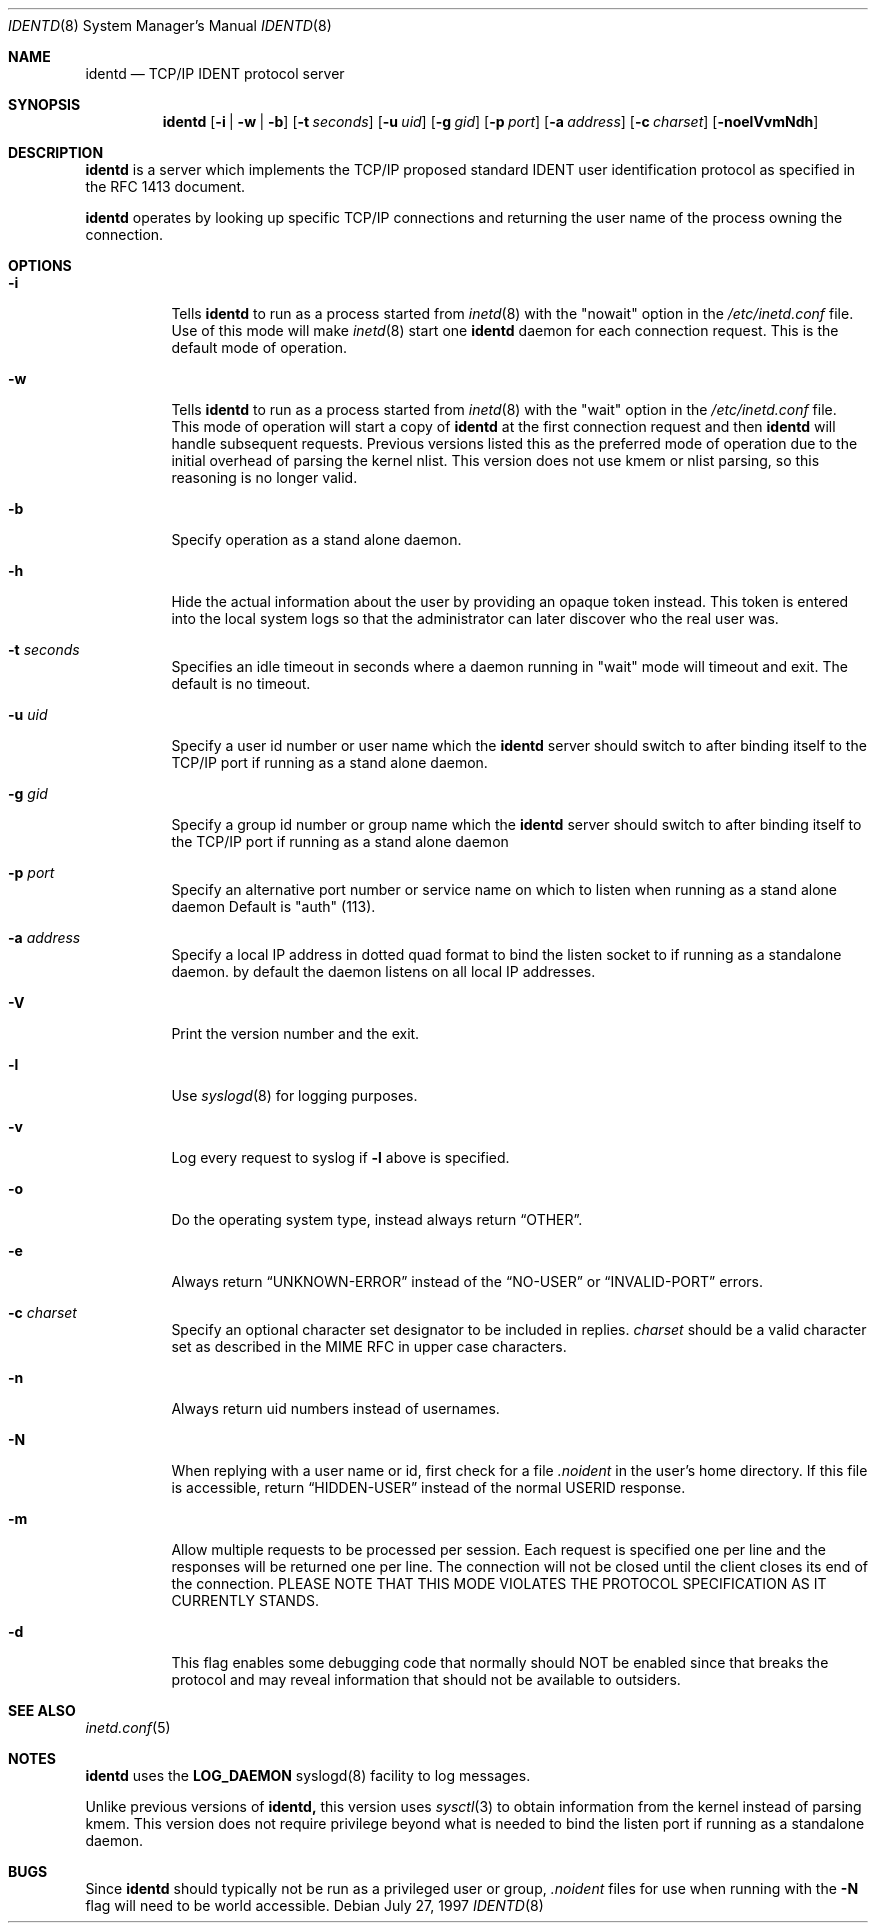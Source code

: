 .\"	$OpenBSD: src/libexec/identd/Attic/identd.8,v 1.9 1999/05/23 14:11:11 aaron Exp $
.\"
.\" Copyright (c) 1997, Jason Downs.  All rights reserved.
.\"
.\" Redistribution and use in source and binary forms, with or without
.\" modification, are permitted provided that the following conditions
.\" are met:
.\" 1. Redistributions of source code must retain the above copyright
.\"    notice, this list of conditions and the following disclaimer.
.\" 2. Redistributions in binary form must reproduce the above copyright
.\"    notice, this list of conditions and the following disclaimer in the
.\"    documentation and/or other materials provided with the distribution.
.\" 3. All advertising materials mentioning features or use of this software
.\"    must display the following acknowledgment:
.\"      This product includes software developed by Jason Downs for the
.\"      OpenBSD system.
.\" 4. Neither the name(s) of the author(s) nor the name OpenBSD
.\"    may be used to endorse or promote products derived from this software
.\"    without specific prior written permission.
.\"
.\" THIS SOFTWARE IS PROVIDED BY THE AUTHOR(S) ``AS IS'' AND ANY EXPRESS
.\" OR IMPLIED WARRANTIES, INCLUDING, BUT NOT LIMITED TO, THE IMPLIED
.\" WARRANTIES OF MERCHANTABILITY AND FITNESS FOR A PARTICULAR PURPOSE ARE
.\" DISCLAIMED.  IN NO EVENT SHALL THE AUTHOR(S) BE LIABLE FOR ANY DIRECT,
.\" INDIRECT, INCIDENTAL, SPECIAL, EXEMPLARY, OR CONSEQUENTIAL DAMAGES
.\" (INCLUDING, BUT NOT LIMITED TO, PROCUREMENT OF SUBSTITUTE GOODS OR
.\" SERVICES; LOSS OF USE, DATA, OR PROFITS; OR BUSINESS INTERRUPTION) HOWEVER
.\" CAUSED AND ON ANY THEORY OF LIABILITY, WHETHER IN CONTRACT, STRICT
.\" LIABILITY, OR TORT (INCLUDING NEGLIGENCE OR OTHERWISE) ARISING IN ANY WAY
.\" OUT OF THE USE OF THIS SOFTWARE, EVEN IF ADVISED OF THE POSSIBILITY OF
.\" SUCH DAMAGE.
.\"
.\" @(#)identd.8 1.9 92/02/11 Lysator
.\" Copyright (c) 1992 Peter Eriksson, Lysator, Linkoping University.
.\" This software has been released into the public domain.
.\"
.Dd July 27, 1997
.Dt IDENTD 8
.Os
.Sh NAME
.Nm identd
.Nd TCP/IP IDENT protocol server
.Sh SYNOPSIS
.Nm identd
.Op Fl i | w | b
.Op Fl t Ar seconds
.Op Fl u Ar uid
.Op Fl g Ar gid
.Op Fl p Ar port
.Op Fl a Ar address
.Op Fl c Ar charset
.Op Fl noelVvmNdh
.Sh DESCRIPTION
.Nm
is a server which implements the
.Tn TCP/IP
proposed standard
.Tn IDENT
user identification protocol as specified in the
.Tn RFC 1413
document.
.Pp
.Nm
operates by looking up specific
.Tn TCP/IP
connections and returning the user name of the
process owning the connection.
.Sh OPTIONS
.Bl -tag -width Ds
.It Fl i 
Tells 
.Nm identd
to run as a process started from 
.Xr inetd 8
with the "nowait" option in the  
.Pa /etc/inetd.conf
file. Use of this mode will make
.Xr inetd 8
start one
.Nm
daemon for each connection request. This is the default mode of operation.
.It Fl w
Tells 
.Nm identd
to run as a process started from 
.Xr inetd 8
with the "wait" option in the  
.Pa /etc/inetd.conf
file.  This mode of operation will start a copy of
.Nm
at the first connection request and then
.Nm
will handle subsequent requests. 
Previous versions listed this as the preferred mode of
operation due to the initial overhead of parsing the kernel nlist.
This version does not use kmem or nlist parsing, so this reasoning
is no longer valid.
.It Fl b
Specify operation as a stand alone daemon.
.It Fl h
Hide the actual information about the user by providing an opaque
token instead.  This token is entered into the local system logs
so that the administrator can later discover who the real user was.
.It Fl t Ar seconds
Specifies an idle timeout in seconds where a daemon running in
"wait" mode will timeout and exit. The default is no timeout.
.It Fl u Ar uid
Specify a user id number or user name which the
.Nm identd
server should
switch to after binding itself to the
.Tn TCP/IP
port if running as a stand alone daemon.
.It Fl g Ar gid
Specify a group id number or group name which the
.Nm
server should
switch to after binding itself to the
.Tn TCP/IP
port if running as a stand alone daemon
.It Fl p Ar port
Specify an alternative port number or service name 
on which to listen when running as a stand alone daemon 
Default is "auth" (113).
.It Fl a Ar address
Specify a local IP address in dotted quad format 
to bind the listen socket to if 
running as a standalone daemon. by default the daemon
listens on all local IP addresses.
.It Fl V
Print the version number and the exit.
.It Fl l
Use 
.Xr syslogd 8
for logging purposes.
.It Fl v
Log every request to syslog if 
.Fl l
above is specified. 
.It Fl o
Do the operating system type, instead 
always return
.Dq OTHER .
.It Fl e
Always return
.Dq UNKNOWN-ERROR
instead of the
.Dq NO-USER
or
.Dq INVALID-PORT
errors.
.It Fl c Ar charset
Specify an optional character set designator to be included in replies.
.Ar charset
should be a valid character set as described in the
.Tn MIME RFC
in upper case characters.
.It Fl n
Always return uid numbers instead of usernames.
.It Fl N
When replying with a user name or id, first 
check for a file
.Pa .noident
in the user's home directory. If this file is accessible, return 
.Dq HIDDEN-USER 
instead of the normal USERID response.
.It Fl m
Allow multiple requests to be
processed per session.  Each request is specified one per line and
the responses will be returned one per line.  The connection will not
be closed until the client closes its end of the connection.
PLEASE NOTE THAT THIS MODE VIOLATES THE PROTOCOL SPECIFICATION AS
IT CURRENTLY STANDS.
.It Fl d
This flag enables some debugging code that normally should NOT
be enabled since that breaks the protocol and may reveal information
that should not be available to outsiders.
.Pp
.Sh SEE ALSO
.Xr inetd.conf 5
.Sh NOTES
.Nm
uses the 
.Li LOG_DAEMON
syslogd(8) facility to log messages.
.Pp
Unlike previous versions of 
.Nm identd,
this version uses 
.Xr sysctl 3
to obtain information from the kernel instead of parsing kmem. This
version does not require privilege beyond what is needed to bind
the listen port if running as a standalone daemon.
.Sh BUGS
Since
.Nm identd
should typically not be run as a privileged user or group, 
.Pa .noident
files for use when running with the
.Fl N
flag will need to be world accessible.
